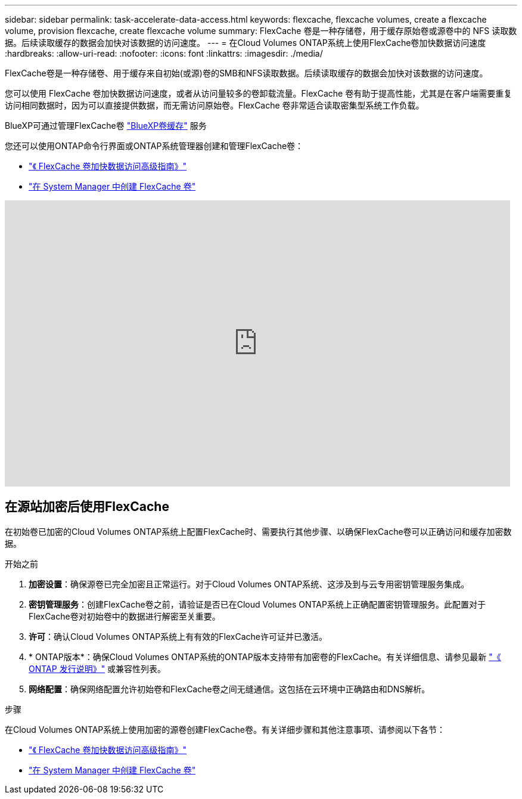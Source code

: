 ---
sidebar: sidebar 
permalink: task-accelerate-data-access.html 
keywords: flexcache, flexcache volumes, create a flexcache volume, provision flexcache, create flexcache volume 
summary: FlexCache 卷是一种存储卷，用于缓存原始卷或源卷中的 NFS 读取数据。后续读取缓存的数据会加快对该数据的访问速度。 
---
= 在Cloud Volumes ONTAP系统上使用FlexCache卷加快数据访问速度
:hardbreaks:
:allow-uri-read: 
:nofooter: 
:icons: font
:linkattrs: 
:imagesdir: ./media/


[role="lead"]
FlexCache卷是一种存储卷、用于缓存来自初始(或源)卷的SMB和NFS读取数据。后续读取缓存的数据会加快对该数据的访问速度。

您可以使用 FlexCache 卷加快数据访问速度，或者从访问量较多的卷卸载流量。FlexCache 卷有助于提高性能，尤其是在客户端需要重复访问相同数据时，因为可以直接提供数据，而无需访问原始卷。FlexCache 卷非常适合读取密集型系统工作负载。

BlueXP可通过管理FlexCache卷 link:https://docs.netapp.com/us-en/bluexp-volume-caching/index.html["BlueXP卷缓存"^] 服务

您还可以使用ONTAP命令行界面或ONTAP系统管理器创建和管理FlexCache卷：

* http://docs.netapp.com/ontap-9/topic/com.netapp.doc.pow-fc-mgmt/home.html["《 FlexCache 卷加快数据访问高级指南》"^]
* http://docs.netapp.com/ontap-9/topic/com.netapp.doc.onc-sm-help-960/GUID-07F4C213-076D-4FE8-A8E3-410F49498D49.html["在 System Manager 中创建 FlexCache 卷"^]


video::PBNPVRUeT1o[youtube,width=848,height=480]


== 在源站加密后使用FlexCache

在初始卷已加密的Cloud Volumes ONTAP系统上配置FlexCache时、需要执行其他步骤、以确保FlexCache卷可以正确访问和缓存加密数据。

.开始之前
. *加密设置*：确保源卷已完全加密且正常运行。对于Cloud Volumes ONTAP系统、这涉及到与云专用密钥管理服务集成。


ifdef::aws[]

对于AWS、这通常意味着使用AWS密钥管理服务(Key Management Service、KMS)。有关信息，请参见 link:task-aws-key-management.html["使用AWS密钥管理服务管理密钥"]。

endif::aws[]

ifdef::azure[]

对于Azure、您需要为NetApp卷加密(NVE)设置Azure密钥存储。有关信息，请参见 link:task-azure-key-vault.html["使用Azure密钥存储管理密钥"]。

endif::azure[]

ifdef::gcp[]

对于Google Cloud、它是Google Cloud密钥管理服务。有关信息，请参见 link:task-google-key-manager.html["使用Google的云密钥管理服务管理密钥"]。

endif::gcp[]

. *密钥管理服务*：创建FlexCache卷之前，请验证是否已在Cloud Volumes ONTAP系统上正确配置密钥管理服务。此配置对于FlexCache卷对初始卷中的数据进行解密至关重要。
. *许可*：确认Cloud Volumes ONTAP系统上有有效的FlexCache许可证并已激活。
. * ONTAP版本*：确保Cloud Volumes ONTAP系统的ONTAP版本支持带有加密卷的FlexCache。有关详细信息、请参见最新 https://docs.netapp.com/us-en/ontap/release-notes/index.html["《 ONTAP 发行说明》"^] 或兼容性列表。
. *网络配置*：确保网络配置允许初始卷和FlexCache卷之间无缝通信。这包括在云环境中正确路由和DNS解析。


.步骤
在Cloud Volumes ONTAP系统上使用加密的源卷创建FlexCache卷。有关详细步骤和其他注意事项、请参阅以下各节：

* http://docs.netapp.com/ontap-9/topic/com.netapp.doc.pow-fc-mgmt/home.html["《 FlexCache 卷加快数据访问高级指南》"^]
* http://docs.netapp.com/ontap-9/topic/com.netapp.doc.onc-sm-help-960/GUID-07F4C213-076D-4FE8-A8E3-410F49498D49.html["在 System Manager 中创建 FlexCache 卷"^]


